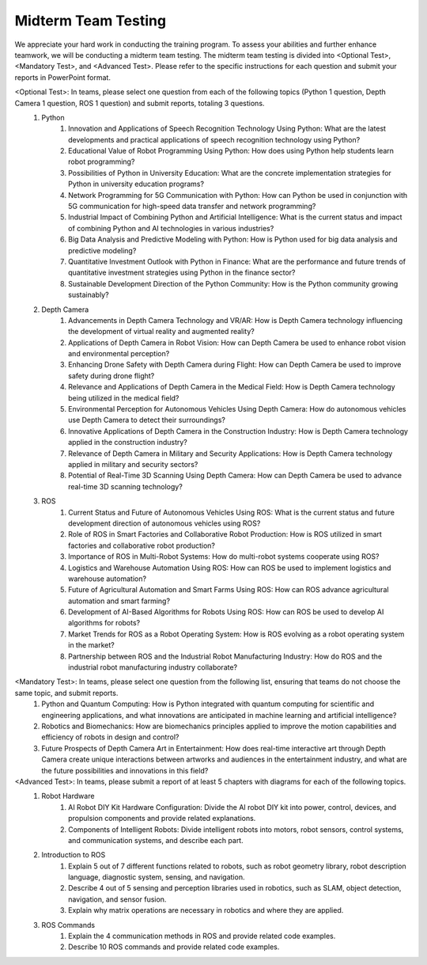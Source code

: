 Midterm Team Testing
================
We appreciate your hard work in conducting the training program. To assess your abilities and further enhance teamwork, we will be conducting a midterm team testing.
The midterm team testing is divided into <Optional Test>, <Mandatory Test>, and <Advanced Test>.
Please refer to the specific instructions for each question and submit your reports in PowerPoint format.

<Optional Test>: In teams, please select one question from each of the following topics (Python 1 question, Depth Camera 1 question, ROS 1 question) and submit reports, totaling 3 questions.
    1. Python
        1. Innovation and Applications of Speech Recognition Technology Using Python: What are the latest developments and practical applications of speech recognition technology using Python?
        2. Educational Value of Robot Programming Using Python: How does using Python help students learn robot programming?
        3. Possibilities of Python in University Education: What are the concrete implementation strategies for Python in university education programs?
        4. Network Programming for 5G Communication with Python: How can Python be used in conjunction with 5G communication for high-speed data transfer and network programming?
        5. Industrial Impact of Combining Python and Artificial Intelligence: What is the current status and impact of combining Python and AI technologies in various industries?
        6. Big Data Analysis and Predictive Modeling with Python: How is Python used for big data analysis and predictive modeling?
        7. Quantitative Investment Outlook with Python in Finance: What are the performance and future trends of quantitative investment strategies using Python in the finance sector?
        8. Sustainable Development Direction of the Python Community: How is the Python community growing sustainably?

    2. Depth Camera
        1. Advancements in Depth Camera Technology and VR/AR: How is Depth Camera technology influencing the development of virtual reality and augmented reality?
        2. Applications of Depth Camera in Robot Vision: How can Depth Camera be used to enhance robot vision and environmental perception?
        3. Enhancing Drone Safety with Depth Camera during Flight: How can Depth Camera be used to improve safety during drone flight?
        4. Relevance and Applications of Depth Camera in the Medical Field: How is Depth Camera technology being utilized in the medical field?
        5. Environmental Perception for Autonomous Vehicles Using Depth Camera: How do autonomous vehicles use Depth Camera to detect their surroundings?
        6. Innovative Applications of Depth Camera in the Construction Industry: How is Depth Camera technology applied in the construction industry?
        7. Relevance of Depth Camera in Military and Security Applications: How is Depth Camera technology applied in military and security sectors?
        8. Potential of Real-Time 3D Scanning Using Depth Camera: How can Depth Camera be used to advance real-time 3D scanning technology?

    3. ROS
        1. Current Status and Future of Autonomous Vehicles Using ROS: What is the current status and future development direction of autonomous vehicles using ROS?
        2. Role of ROS in Smart Factories and Collaborative Robot Production: How is ROS utilized in smart factories and collaborative robot production?
        3. Importance of ROS in Multi-Robot Systems: How do multi-robot systems cooperate using ROS?
        4. Logistics and Warehouse Automation Using ROS: How can ROS be used to implement logistics and warehouse automation?
        5. Future of Agricultural Automation and Smart Farms Using ROS: How can ROS advance agricultural automation and smart farming?
        6. Development of AI-Based Algorithms for Robots Using ROS: How can ROS be used to develop AI algorithms for robots?
        7. Market Trends for ROS as a Robot Operating System: How is ROS evolving as a robot operating system in the market?
        8. Partnership between ROS and the Industrial Robot Manufacturing Industry: How do ROS and the industrial robot manufacturing industry collaborate?

<Mandatory Test>: In teams, please select one question from the following list, ensuring that teams do not choose the same topic, and submit reports.
    1. Python and Quantum Computing: How is Python integrated with quantum computing for scientific and engineering applications, and what innovations are anticipated in machine learning and artificial intelligence?
    2. Robotics and Biomechanics: How are biomechanics principles applied to improve the motion capabilities and efficiency of robots in design and control?
    3. Future Prospects of Depth Camera Art in Entertainment: How does real-time interactive art through Depth Camera create unique interactions between artworks and audiences in the entertainment industry, and what are the future possibilities and innovations in this field?

<Advanced Test>: In teams, please submit a report of at least 5 chapters with diagrams for each of the following topics.
    1. Robot Hardware
        1. AI Robot DIY Kit Hardware Configuration: Divide the AI robot DIY kit into power, control, devices, and propulsion components and provide related explanations.
        2. Components of Intelligent Robots: Divide intelligent robots into motors, robot sensors, control systems, and communication systems, and describe each part.
    2. Introduction to ROS
        1. Explain 5 out of 7 different functions related to robots, such as robot geometry library, robot description language, diagnostic system, sensing, and navigation.
        2. Describe 4 out of 5 sensing and perception libraries used in robotics, such as SLAM, object detection, navigation, and sensor fusion.
        3. Explain why matrix operations are necessary in robotics and where they are applied.
    3. ROS Commands
        1. Explain the 4 communication methods in ROS and provide related code examples.
        2. Describe 10 ROS commands and provide related code examples.